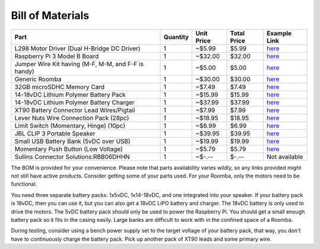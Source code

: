 Bill of Materials
-----------------

+-----------------------------------------------------+----------+------------+-------------+------------------------------------------------------------------------------------------------------+
| Part                                                | Quantity | Unit Price | Total Price | Example Link                                                                                         |
+=====================================================+==========+============+=============+======================================================================================================+
| L298 Motor Driver (Dual H-Bridge DC Driver)         | 1        | ~$5.99     | $5.99       | `here <https://www.amazon.com/Controller-H-Bridge-Stepper-Mega2560-Duemilanove/dp/B01CC8XI60>`_      |
+-----------------------------------------------------+----------+------------+-------------+------------------------------------------------------------------------------------------------------+
| Raspberry Pi 3 Model B Board                        | 1        | ~$32.00    | $32.00      | `here <https://www.amazon.com/Raspberry-Pi-MS-004-00000024-Model-Board/dp/B01LPLPBS8>`_              |
+-----------------------------------------------------+----------+------------+-------------+------------------------------------------------------------------------------------------------------+
| Jumper Wire Kit having (M-F, M-M, and F-F is handy) | 1        | ~$5.00     | $5.00       | `here <https://www.amazon.com/EDGELEC-Breadboard-Optional-Assorted-Multicolored/dp/B07GD2BWPY>`_     |
+-----------------------------------------------------+----------+------------+-------------+------------------------------------------------------------------------------------------------------+
| Generic Roomba                                      | 1        | ~$30.00    | $30.00      | `here <https://www.ebay.com/itm/IRobot-Roomba-w-Charger/264939929657>`_                              |
+-----------------------------------------------------+----------+------------+-------------+------------------------------------------------------------------------------------------------------+
| 32GB microSDHC Memory Card                          | 1        | ~$7.49     | $7.49       | `here <https://www.amazon.com/Samsung-MicroSDHC-Adapter-MB-ME32GA-AM/dp/B06XWN9Q99>`_                |
+-----------------------------------------------------+----------+------------+-------------+------------------------------------------------------------------------------------------------------+
| 14-18vDC Lithium Polymer Battery Pack               | 1        | ~$15.99    | $15.99      | `here <https://www.amazon.com/1500mAh-POVWAY-Compatible-Airplane-Helicopter/dp/B07TT5BPCB>`_         |
+-----------------------------------------------------+----------+------------+-------------+------------------------------------------------------------------------------------------------------+
| 14-18vDC Lithium Polymer Battery Charger            | 1        | ~$37.99    | $37.99      | `here <https://www.amazon.com/Balance-Charger-Battery-Discharger-Supply/dp/B07Y8KG2PT>`_             |
+-----------------------------------------------------+----------+------------+-------------+------------------------------------------------------------------------------------------------------+
| XT90 Battery Connector Lead Wires/Pigtail           | 1        | ~$7.99     | $7.99       | `here <https://www.amazon.com/Amass-Connectors-Female-Silicone-Battery/dp/B084VK7N9D>`_              |
+-----------------------------------------------------+----------+------------+-------------+------------------------------------------------------------------------------------------------------+
| Lever Nuts Wire Connection Pack (28pc)              | 1        | ~$18.95    | $18.95      | `here <https://www.amazon.com/Wago-Lever-Nut-Assortment-Pocket-Pack/dp/B01N0LRTXZ>`_                 |
+-----------------------------------------------------+----------+------------+-------------+------------------------------------------------------------------------------------------------------+
| Limit Switch (Momentary, Hinge) (10pc)              | 1        | ~$6.99     | $6.99       | `here <https://www.amazon.com/URBESTAC-Momentary-Hinge-Roller-Switches/dp/B00MFRMFS6>`_              |
+-----------------------------------------------------+----------+------------+-------------+------------------------------------------------------------------------------------------------------+
| JBL CLIP 3 Portable Speaker                         | 1        | ~$39.95    | $39.95      | `here <https://www.amazon.com/JBL-Waterproof-Portable-Bluetooth-Speaker/dp/B07Q6ZWMLR>`_             |
+-----------------------------------------------------+----------+------------+-------------+------------------------------------------------------------------------------------------------------+
| Small USB Battery Bank (5vDC over USB)              | 1        | ~$19.99    | $19.99      | `here <https://www.amazon.com/Anker-PowerCore-Lipstick-Sized-Compatible-Smartphones/dp/B005X1Y7I2>`_ |
+-----------------------------------------------------+----------+------------+-------------+------------------------------------------------------------------------------------------------------+
| Momentary Push Button (Low Voltage)                 | 1        | ~$5.79     | $5.79       | `here <https://www.amazon.com/MCIGICM-Momentary-Button-Switch-Normal/dp/B07XXLHLT6>`_                |
+-----------------------------------------------------+----------+------------+-------------+------------------------------------------------------------------------------------------------------+
| Sullins Connector Solutions:RBB06DHHN               | 1        | ~$-.--     | $-.--       | Not available                                                                                        |
+-----------------------------------------------------+----------+------------+-------------+------------------------------------------------------------------------------------------------------+

The BOM is provided for your convenience. Please note that parts availability varies wildly, so any links provided might not still have active products. Consider getting some of your parts used. For your Roomba, only the motors need to be functional.

You need three separate battery packs: 1x5vDC, 1x14-18vDC, and one integrated into your speaker. If your battery pack is 18vDC, then you can use it, but you can also get a 18vDC LiPO battery and charger. The 18vDC battery is only used to drive the motors. The 5vDC battery pack should only be used to power the Raspberry Pi. You should get a small enough battery pack so it fits in the casing easily. Large banks are difficult to work with in the confined space of a Roomba.

During testing, consider using a bench power supply set to the target voltage of your battery pack, that way, you don't have to continuously charge the battery pack. Pick up another pack of XT90 leads and some primary wire.
